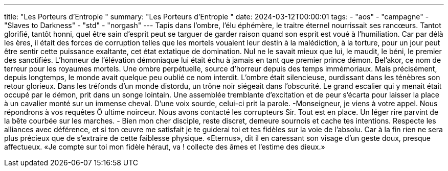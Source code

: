 ---
title: "Les Porteurs d'Entropie "
summary: "Les Porteurs d'Entropie "
date: 2024-03-12T00:00:01
tags:
    - "aos"
    - "campagne"
    - "Slaves to Darkness"
    - "std"
    - "norgash"
---
Tapis dans l'ombre, l'élu éphémère, le traitre éternel nourrissait ses rancœurs.
Tantot glorifié, tantôt honni, quel être sain d'esprit peut se targuer de garder raison quand son esprit est voué à l'humiliation. Car par délà les ères, il était des forces de corruption telles que les mortels vouaient leur destin à la malédiction, à la torture, pour un jour peut être sentir cette puissance exaltante, cet état extatique de domination. Nul ne le savait mieux que lui, le maudit, le béni, le premier des sanctifiés. L'honneur de l'élévation démoniaque lui était échu à jamais en tant que premier prince démon. Bel'akor, ce nom de terreur pour les royaumes mortels. Une ombre perpétuelle, source d'horreur depuis des temps immémoriaux.
Mais précisément, depuis longtemps, le monde avait quelque peu oublié ce nom interdit. L'ombre était silencieuse, ourdissant dans les ténèbres son retour glorieux. Dans les tréfonds d'un monde distordu, un trône noir siégeait dans l'obscurité. Le grand escalier qui y menait était occupé par le démon, prit dans un songe lointain. Une assemblée tremblante d'excitation et de peur s'écarta pour laisser la place à un cavalier monté sur un immense cheval. D'une voix sourde, celui-ci prit la parole.
-Monseigneur, je viens à votre appel. Nous répondrons à vos requêtes Ô ultime noirceur. Nous avons contacté les corrupteurs Sir. Tout est en place.
Un léger rire parvint de la bête courbée sur les marches.
- Bien mon cher disciple, reste discret, demeure sournois et cache tes intentions. Respecte les alliances avec déférence, et si ton œuvre me satisfait je te guiderai toi et tes fidèles sur la voie de l'absolu. Car à la fin rien ne sera plus précieux que de s'extraire de cette faiblesse physique.
«Eternus», dit il en caressant son visage d'un geste doux, presque affectueux.
«Je compte sur toi mon fidèle héraut, va ! collecte des âmes et l'estime des dieux.»

